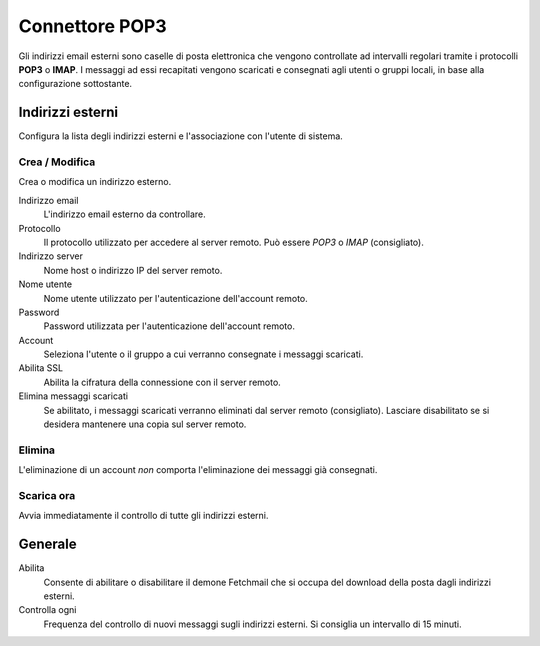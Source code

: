 ===============
Connettore POP3
===============

Gli indirizzi email esterni sono caselle di posta elettronica che
vengono controllate ad intervalli regolari tramite i protocolli **POP3**
o **IMAP**.  I messaggi ad essi recapitati vengono scaricati e
consegnati agli utenti o gruppi locali, in base alla configurazione
sottostante.

Indirizzi esterni
=================

Configura la lista degli indirizzi esterni e l'associazione con l'utente di sistema.

Crea / Modifica
---------------

Crea o modifica un indirizzo esterno.

Indirizzo email
    L'indirizzo email esterno da controllare.

Protocollo
    Il protocollo utilizzato per accedere al server remoto. Può essere *POP3* o *IMAP* (consigliato).

Indirizzo server
    Nome host o indirizzo IP del server remoto.

Nome utente
    Nome utente utilizzato per l'autenticazione dell'account remoto.

Password
    Password utilizzata per l'autenticazione dell'account remoto.

Account
    Seleziona l'utente o il gruppo a cui verranno consegnate i messaggi scaricati. 

Abilita SSL
    Abilita la cifratura della connessione con il server remoto.

Elimina messaggi scaricati
    Se abilitato, i messaggi scaricati verranno eliminati dal server remoto (consigliato). Lasciare disabilitato se si desidera mantenere
    una copia sul server remoto.

Elimina
-------

L'eliminazione di un account *non* comporta l'eliminazione dei messaggi già consegnati.


Scarica ora
-----------

Avvia immediatamente il controllo di tutte gli indirizzi esterni.


Generale
========

Abilita
    Consente di abilitare o disabilitare il demone Fetchmail che si
    occupa del download della posta dagli indirizzi esterni.

Controlla ogni
    Frequenza del controllo di nuovi messaggi sugli indirizzi esterni.
    Si consiglia un intervallo di 15 minuti.


